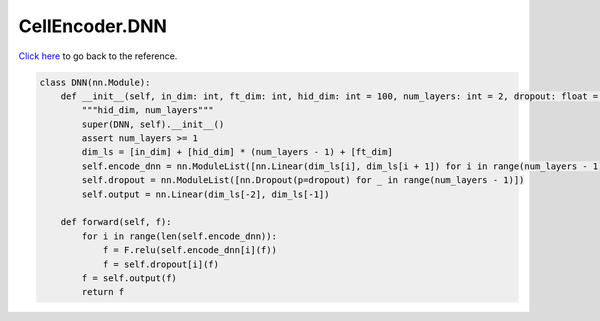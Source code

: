 CellEncoder.DNN
===========================

`Click here </document/CellEncoder/DNN.html>`_ to go back to the reference.


.. code-block:: python

    class DNN(nn.Module):
        def __init__(self, in_dim: int, ft_dim: int, hid_dim: int = 100, num_layers: int = 2, dropout: float = 0.3):
            """hid_dim, num_layers"""
            super(DNN, self).__init__()
            assert num_layers >= 1
            dim_ls = [in_dim] + [hid_dim] * (num_layers - 1) + [ft_dim]
            self.encode_dnn = nn.ModuleList([nn.Linear(dim_ls[i], dim_ls[i + 1]) for i in range(num_layers - 1)])
            self.dropout = nn.ModuleList([nn.Dropout(p=dropout) for _ in range(num_layers - 1)])
            self.output = nn.Linear(dim_ls[-2], dim_ls[-1])

        def forward(self, f):
            for i in range(len(self.encode_dnn)):
                f = F.relu(self.encode_dnn[i](f))
                f = self.dropout[i](f)
            f = self.output(f)
            return f

